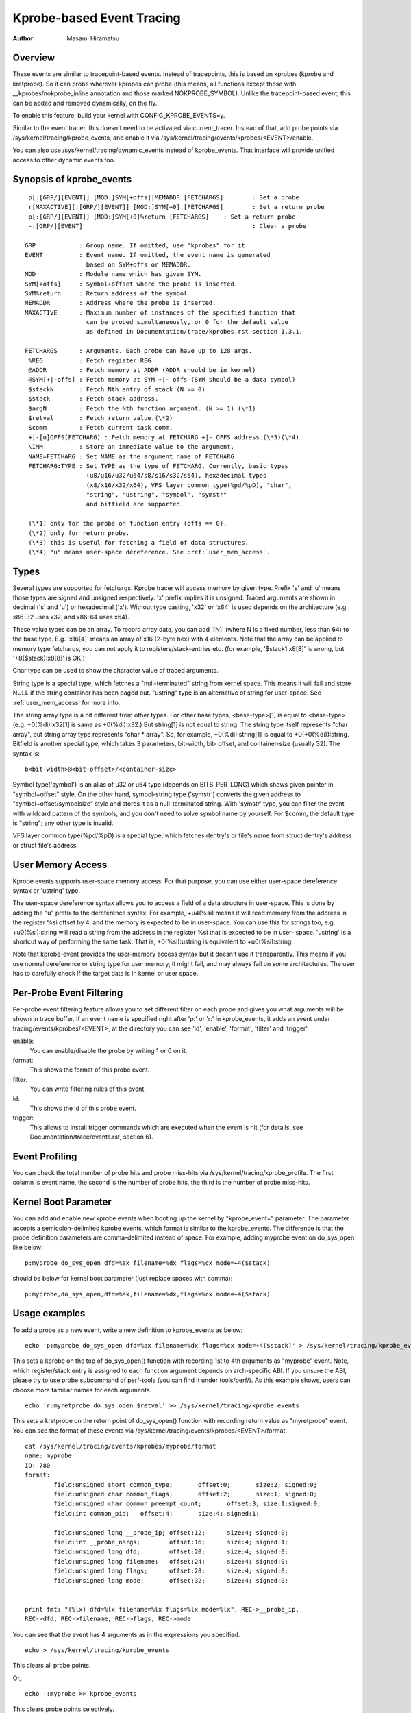 ==========================
Kprobe-based Event Tracing
==========================

:Author: Masami Hiramatsu

Overview
--------
These events are similar to tracepoint-based events. Instead of tracepoints,
this is based on kprobes (kprobe and kretprobe). So it can probe wherever
kprobes can probe (this means, all functions except those with
__kprobes/nokprobe_inline annotation and those marked NOKPROBE_SYMBOL).
Unlike the tracepoint-based event, this can be added and removed
dynamically, on the fly.

To enable this feature, build your kernel with CONFIG_KPROBE_EVENTS=y.

Similar to the event tracer, this doesn't need to be activated via
current_tracer. Instead of that, add probe points via
/sys/kernel/tracing/kprobe_events, and enable it via
/sys/kernel/tracing/events/kprobes/<EVENT>/enable.

You can also use /sys/kernel/tracing/dynamic_events instead of
kprobe_events. That interface will provide unified access to other
dynamic events too.

Synopsis of kprobe_events
-------------------------
::

  p[:[GRP/][EVENT]] [MOD:]SYM[+offs]|MEMADDR [FETCHARGS]	: Set a probe
  r[MAXACTIVE][:[GRP/][EVENT]] [MOD:]SYM[+0] [FETCHARGS]	: Set a return probe
  p[:[GRP/][EVENT]] [MOD:]SYM[+0]%return [FETCHARGS]	: Set a return probe
  -:[GRP/][EVENT]						: Clear a probe

 GRP		: Group name. If omitted, use "kprobes" for it.
 EVENT		: Event name. If omitted, the event name is generated
		  based on SYM+offs or MEMADDR.
 MOD		: Module name which has given SYM.
 SYM[+offs]	: Symbol+offset where the probe is inserted.
 SYM%return	: Return address of the symbol
 MEMADDR	: Address where the probe is inserted.
 MAXACTIVE	: Maximum number of instances of the specified function that
		  can be probed simultaneously, or 0 for the default value
		  as defined in Documentation/trace/kprobes.rst section 1.3.1.

 FETCHARGS	: Arguments. Each probe can have up to 128 args.
  %REG		: Fetch register REG
  @ADDR		: Fetch memory at ADDR (ADDR should be in kernel)
  @SYM[+|-offs]	: Fetch memory at SYM +|- offs (SYM should be a data symbol)
  $stackN	: Fetch Nth entry of stack (N >= 0)
  $stack	: Fetch stack address.
  $argN		: Fetch the Nth function argument. (N >= 1) (\*1)
  $retval	: Fetch return value.(\*2)
  $comm		: Fetch current task comm.
  +|-[u]OFFS(FETCHARG) : Fetch memory at FETCHARG +|- OFFS address.(\*3)(\*4)
  \IMM		: Store an immediate value to the argument.
  NAME=FETCHARG : Set NAME as the argument name of FETCHARG.
  FETCHARG:TYPE : Set TYPE as the type of FETCHARG. Currently, basic types
		  (u8/u16/u32/u64/s8/s16/s32/s64), hexadecimal types
		  (x8/x16/x32/x64), VFS layer common type(%pd/%pD), "char",
		  "string", "ustring", "symbol", "symstr"
                  and bitfield are supported.

  (\*1) only for the probe on function entry (offs == 0).
  (\*2) only for return probe.
  (\*3) this is useful for fetching a field of data structures.
  (\*4) "u" means user-space dereference. See :ref:`user_mem_access`.

.. _kprobetrace_types:

Types
-----
Several types are supported for fetchargs. Kprobe tracer will access memory
by given type. Prefix 's' and 'u' means those types are signed and unsigned
respectively. 'x' prefix implies it is unsigned. Traced arguments are shown
in decimal ('s' and 'u') or hexadecimal ('x'). Without type casting, 'x32'
or 'x64' is used depends on the architecture (e.g. x86-32 uses x32, and
x86-64 uses x64).

These value types can be an array. To record array data, you can add '[N]'
(where N is a fixed number, less than 64) to the base type.
E.g. 'x16[4]' means an array of x16 (2-byte hex) with 4 elements.
Note that the array can be applied to memory type fetchargs, you can not
apply it to registers/stack-entries etc. (for example, '$stack1:x8[8]' is
wrong, but '+8($stack):x8[8]' is OK.)

Char type can be used to show the character value of traced arguments.

String type is a special type, which fetches a "null-terminated" string from
kernel space. This means it will fail and store NULL if the string container
has been paged out. "ustring" type is an alternative of string for user-space.
See :ref:`user_mem_access` for more info.

The string array type is a bit different from other types. For other base
types, <base-type>[1] is equal to <base-type> (e.g. +0(%di):x32[1] is same
as +0(%di):x32.) But string[1] is not equal to string. The string type itself
represents "char array", but string array type represents "char * array".
So, for example, +0(%di):string[1] is equal to +0(+0(%di)):string.
Bitfield is another special type, which takes 3 parameters, bit-width, bit-
offset, and container-size (usually 32). The syntax is::

 b<bit-width>@<bit-offset>/<container-size>

Symbol type('symbol') is an alias of u32 or u64 type (depends on BITS_PER_LONG)
which shows given pointer in "symbol+offset" style.
On the other hand, symbol-string type ('symstr') converts the given address to
"symbol+offset/symbolsize" style and stores it as a null-terminated string.
With 'symstr' type, you can filter the event with wildcard pattern of the
symbols, and you don't need to solve symbol name by yourself.
For $comm, the default type is "string"; any other type is invalid.

VFS layer common type(%pd/%pD) is a special type, which fetches dentry's or
file's name from struct dentry's address or struct file's address.

.. _user_mem_access:

User Memory Access
------------------
Kprobe events supports user-space memory access. For that purpose, you can use
either user-space dereference syntax or 'ustring' type.

The user-space dereference syntax allows you to access a field of a data
structure in user-space. This is done by adding the "u" prefix to the
dereference syntax. For example, +u4(%si) means it will read memory from the
address in the register %si offset by 4, and the memory is expected to be in
user-space. You can use this for strings too, e.g. +u0(%si):string will read
a string from the address in the register %si that is expected to be in user-
space. 'ustring' is a shortcut way of performing the same task. That is,
+0(%si):ustring is equivalent to +u0(%si):string.

Note that kprobe-event provides the user-memory access syntax but it doesn't
use it transparently. This means if you use normal dereference or string type
for user memory, it might fail, and may always fail on some architectures. The
user has to carefully check if the target data is in kernel or user space.

Per-Probe Event Filtering
-------------------------
Per-probe event filtering feature allows you to set different filter on each
probe and gives you what arguments will be shown in trace buffer. If an event
name is specified right after 'p:' or 'r:' in kprobe_events, it adds an event
under tracing/events/kprobes/<EVENT>, at the directory you can see 'id',
'enable', 'format', 'filter' and 'trigger'.

enable:
  You can enable/disable the probe by writing 1 or 0 on it.

format:
  This shows the format of this probe event.

filter:
  You can write filtering rules of this event.

id:
  This shows the id of this probe event.

trigger:
  This allows to install trigger commands which are executed when the event is
  hit (for details, see Documentation/trace/events.rst, section 6).

Event Profiling
---------------
You can check the total number of probe hits and probe miss-hits via
/sys/kernel/tracing/kprobe_profile.
The first column is event name, the second is the number of probe hits,
the third is the number of probe miss-hits.

Kernel Boot Parameter
---------------------
You can add and enable new kprobe events when booting up the kernel by
"kprobe_event=" parameter. The parameter accepts a semicolon-delimited
kprobe events, which format is similar to the kprobe_events.
The difference is that the probe definition parameters are comma-delimited
instead of space. For example, adding myprobe event on do_sys_open like below::

  p:myprobe do_sys_open dfd=%ax filename=%dx flags=%cx mode=+4($stack)

should be below for kernel boot parameter (just replace spaces with comma)::

  p:myprobe,do_sys_open,dfd=%ax,filename=%dx,flags=%cx,mode=+4($stack)


Usage examples
--------------
To add a probe as a new event, write a new definition to kprobe_events
as below::

  echo 'p:myprobe do_sys_open dfd=%ax filename=%dx flags=%cx mode=+4($stack)' > /sys/kernel/tracing/kprobe_events

This sets a kprobe on the top of do_sys_open() function with recording
1st to 4th arguments as "myprobe" event. Note, which register/stack entry is
assigned to each function argument depends on arch-specific ABI. If you unsure
the ABI, please try to use probe subcommand of perf-tools (you can find it
under tools/perf/).
As this example shows, users can choose more familiar names for each arguments.
::

  echo 'r:myretprobe do_sys_open $retval' >> /sys/kernel/tracing/kprobe_events

This sets a kretprobe on the return point of do_sys_open() function with
recording return value as "myretprobe" event.
You can see the format of these events via
/sys/kernel/tracing/events/kprobes/<EVENT>/format.
::

  cat /sys/kernel/tracing/events/kprobes/myprobe/format
  name: myprobe
  ID: 780
  format:
          field:unsigned short common_type;       offset:0;       size:2; signed:0;
          field:unsigned char common_flags;       offset:2;       size:1; signed:0;
          field:unsigned char common_preempt_count;       offset:3; size:1;signed:0;
          field:int common_pid;   offset:4;       size:4; signed:1;

          field:unsigned long __probe_ip; offset:12;      size:4; signed:0;
          field:int __probe_nargs;        offset:16;      size:4; signed:1;
          field:unsigned long dfd;        offset:20;      size:4; signed:0;
          field:unsigned long filename;   offset:24;      size:4; signed:0;
          field:unsigned long flags;      offset:28;      size:4; signed:0;
          field:unsigned long mode;       offset:32;      size:4; signed:0;


  print fmt: "(%lx) dfd=%lx filename=%lx flags=%lx mode=%lx", REC->__probe_ip,
  REC->dfd, REC->filename, REC->flags, REC->mode

You can see that the event has 4 arguments as in the expressions you specified.
::

  echo > /sys/kernel/tracing/kprobe_events

This clears all probe points.

Or,
::

  echo -:myprobe >> kprobe_events

This clears probe points selectively.

Right after definition, each event is disabled by default. For tracing these
events, you need to enable it.
::

  echo 1 > /sys/kernel/tracing/events/kprobes/myprobe/enable
  echo 1 > /sys/kernel/tracing/events/kprobes/myretprobe/enable

Use the following command to start tracing in an interval.
::

    # echo 1 > tracing_on
    Open something...
    # echo 0 > tracing_on

And you can see the traced information via /sys/kernel/tracing/trace.
::

  cat /sys/kernel/tracing/trace
  # tracer: nop
  #
  #           TASK-PID    CPU#    TIMESTAMP  FUNCTION
  #              | |       |          |         |
             <...>-1447  [001] 1038282.286875: myprobe: (do_sys_open+0x0/0xd6) dfd=3 filename=7fffd1ec4440 flags=8000 mode=0
             <...>-1447  [001] 1038282.286878: myretprobe: (sys_openat+0xc/0xe <- do_sys_open) $retval=fffffffffffffffe
             <...>-1447  [001] 1038282.286885: myprobe: (do_sys_open+0x0/0xd6) dfd=ffffff9c filename=40413c flags=8000 mode=1b6
             <...>-1447  [001] 1038282.286915: myretprobe: (sys_open+0x1b/0x1d <- do_sys_open) $retval=3
             <...>-1447  [001] 1038282.286969: myprobe: (do_sys_open+0x0/0xd6) dfd=ffffff9c filename=4041c6 flags=98800 mode=10
             <...>-1447  [001] 1038282.286976: myretprobe: (sys_open+0x1b/0x1d <- do_sys_open) $retval=3


Each line shows when the kernel hits an event, and <- SYMBOL means kernel
returns from SYMBOL(e.g. "sys_open+0x1b/0x1d <- do_sys_open" means kernel
returns from do_sys_open to sys_open+0x1b).
